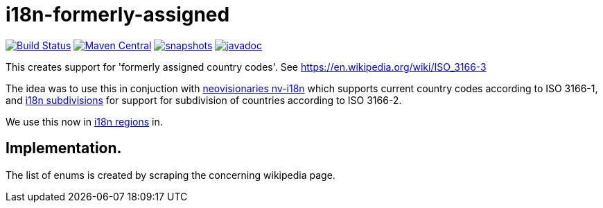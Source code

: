 


= i18n-formerly-assigned

image:https://travis-ci.org/mihxil/i18n-formerly-assigned.svg?[Build Status,link=https://travis-ci.org/mihxil/i18n-formerly-assigned]
image:https://img.shields.io/maven-central/v/org.meeuw.i18n/i18n-formerly-assigned.svg?label=Maven%20Central[Maven Central,link=https://search.maven.org/search?q=g:%22org.meeuw.i18n%22]
image:https://img.shields.io/nexus/s/https/oss.sonatype.org/org.meeuw.i18n/i18n-formerly-assigned.svg[snapshots,link=https://oss.sonatype.org/content/repositories/staging/org/meeuw/i18n/]
image:http://www.javadoc.io/badge/org.meeuw.i18n/i18n-formerly-assigned.svg?color=blue[javadoc,link=http://www.javadoc.io/doc/org.meeuw.i18n/i18n-formerly-assigned]

This creates support for 'formerly assigned country codes'. See https://en.wikipedia.org/wiki/ISO_3166-3

The idea was to use this in conjuction with https://github.com/TakahikoKawasaki/nv-i18n[neovisionaries nv-i18n] which supports current country codes according to ISO 3166-1, and https://github.com/tobias-/i18n-subdivisions[i18n subdivisions] for support for subdivision of countries according to ISO 3166-2.

We use this now in https://github.com/mihxil/i18n-regions[i18n regions] in.

== Implementation.

The list of enums is created by scraping the concerning wikipedia page.
